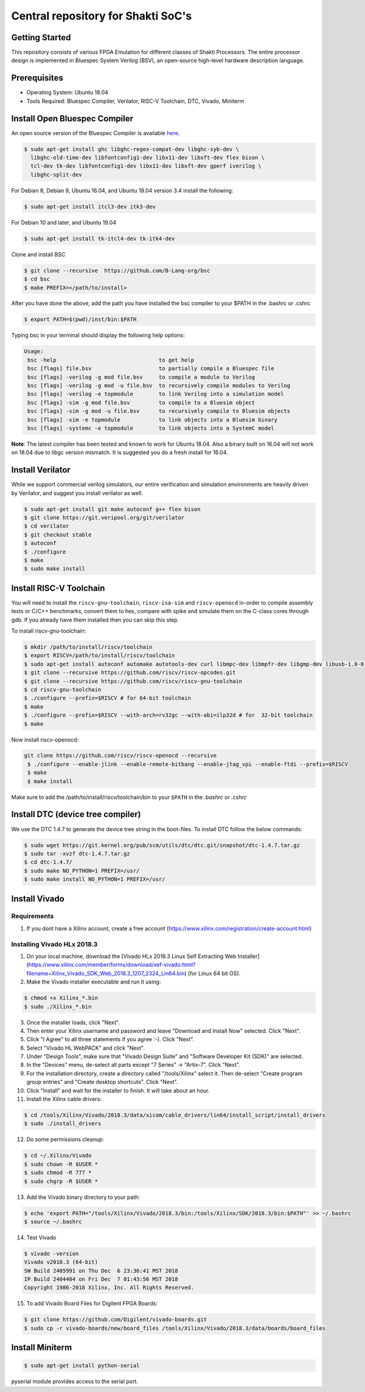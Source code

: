 ###################################
Central repository for Shakti SoC's
###################################

Getting Started
---------------

This repository consists of various FPGA Emulation for different classes of Shakti Processors. The entire processor design is implemented in Bluespec System Verilog (BSV), an open-source high-level hardware description language.

Prerequisites
-------------

* Operating System: Ubuntu 18.04
* Tools Required: Bluespec Compiler, Verilator, RISC-V Toolchain, DTC, Vivado, Miniterm

Install Open Bluespec Compiler
------------------------------

An open source version of the Bluespec Compiler is available `here
<https://github.com/B-Lang-org/bsc>`_. 


.. code-block:: bash

  $ sudo apt-get install ghc libghc-regex-compat-dev libghc-syb-dev \
    libghc-old-time-dev libfontconfig1-dev libx11-dev libxft-dev flex bison \
    tcl-dev tk-dev libfontconfig1-dev libx11-dev libxft-dev gperf iverilog \
    libghc-split-dev

For Debian 8, Debian 9, Ubuntu 16.04, and Ubuntu 18.04 version 3.4 install the following:

.. code-block:: bash

  $ sudo apt-get install itcl3-dev itk3-dev
  
For Debian 10 and later, and Ubuntu 19.04 

.. code-block:: bash

  $ sudo apt-get install tk-itcl4-dev tk-itk4-dev
  
Clone and install BSC

.. code-block:: bash
  
  $ git clone --recursive  https://github.com/B-Lang-org/bsc
  $ cd bsc
  $ make PREFIX=</path/to/install>

After you have done the above, add the path you have installed the bsc compiler to your $PATH in the .bashrc or .cshrc 

.. code-block:: bash

  $ export PATH=$(pwd)/inst/bin:$PATH

Typing bsc in your terminal should display the following help options:

.. code-block:: yaml

  Usage:
   bsc -help                                to get help
   bsc [flags] file.bsv                     to partially compile a Bluespec file
   bsc [flags] -verilog -g mod file.bsv     to compile a module to Verilog
   bsc [flags] -verilog -g mod -u file.bsv  to recursively compile modules to Verilog
   bsc [flags] -verilog -e topmodule        to link Verilog into a simulation model
   bsc [flags] -sim -g mod file.bsv         to compile to a Bluesim object
   bsc [flags] -sim -g mod -u file.bsv      to recursively compile to Bluesim objects
   bsc [flags] -sim -e topmodule            to link objects into a Bluesim binary
   bsc [flags] -systemc -e topmodule        to link objects into a SystemC model

**Note**: The latest compiler has been tested and known to work for Ubuntu
18.04. Also a binary built on 16.04 will not work on 18.04 due to libgc version mismatch. It is
suggested you do a fresh install for 16.04.

Install Verilator
-----------------

While we support commercial verilog simulators, our entire verification and simulation environments
are heavily driven by Verilator, and suggest you install verilator as well.

.. code-block:: yaml

  $ sudo apt-get install git make autoconf g++ flex bison
  $ git clone https://git.veripool.org/git/verilator
  $ cd verilator
  $ git checkout stable
  $ autoconf
  $ ./configure
  $ make
  $ sudo make install

Install RISC-V Toolchain
------------------------

You will need to install the ``riscv-gnu-toolchain``, ``riscv-isa-sim`` and ``riscv-openocd`` 
in-order to compile assembly tests or C/C++ benchmarks, convert them to hex, compare with spike 
and simulate them on the C-class cores through gdb. If you already have them installed
then you can skip this step.

To install riscv-gnu-toolchain:

.. code-block:: yaml

  $ mkdir /path/to/install/riscv/toolchain
  $ export RISCV=/path/to/install/riscv/toolchain
  $ sudo apt-get install autoconf automake autotools-dev curl libmpc-dev libmpfr-dev libgmp-dev libusb-1.0-0-dev gawk build-essential bison flex texinfo gperf libtool patchutils bc zlib1g-dev device-tree-compiler pkg-config libexpat-dev
  $ git clone --recursive https://github.com/riscv/riscv-opcodes.git
  $ git clone --recursive https://github.com/riscv/riscv-gnu-toolchain
  $ cd riscv-gnu-toolchain
  $ ./configure --prefix=$RISCV # for 64-bit toolchain
  $ make
  $ ./configure --prefix=$RISCV --with-arch=rv32gc --with-abi=ilp32d # for  32-bit toolchain
  $ make

Now install riscv-openocd:

.. code-block:: yaml

 git clone https://github.com/riscv/riscv-openocd --recursive
  $ ./configure --enable-jlink --enable-remote-bitbang --enable-jtag_vpi --enable-ftdi --prefix=$RISCV
  $ make
  $ make install

Make sure to add the /path/to/install/riscv/toolchain/bin to your ``$PATH`` in
the `.bashrc` or `.cshrc`

Install DTC (device tree compiler)
----------------------------------

We use the DTC 1.4.7 to generate the device tree string in the boot-files. 
To install DTC follow the below commands:

.. code-block:: yaml

  $ sudo wget https://git.kernel.org/pub/scm/utils/dtc/dtc.git/snapshot/dtc-1.4.7.tar.gz
  $ sudo tar -xvzf dtc-1.4.7.tar.gz
  $ cd dtc-1.4.7/
  $ sudo make NO_PYTHON=1 PREFIX=/usr/
  $ sudo make install NO_PYTHON=1 PREFIX=/usr/

Install Vivado
--------------

Requirements
^^^^^^^^^^^^
1. If you dont have a Xilinx account, create a free account (https://www.xilinx.com/registration/create-account.html)

Installing Vivado HLx 2018.3
^^^^^^^^^^^^^^^^^^^^^^^^^^^^
1. On your local machine, download the [Vivado HLx 2018.3 Linux Self Extracting Web Installer](https://www.xilinx.com/member/forms/download/xef-vivado.html?filename=Xilinx_Vivado_SDK_Web_2018.3_1207_2324_Lin64.bin) (for Linux 64 bit OS).
2. Make the Vivado installer executable and run it using:

.. code-block:: yaml

  $ chmod +x Xilinx_*.bin
  $ sudo ./Xilinx_*.bin

3. Once the installer loads, click "Next".
4. Then enter your Xilinx username and password and leave "Download and Install Now" selected.  Click "Next".
5. Click "I Agree" to all three statements if you agree :-).  Click "Next".
6. Select "Vivado HL WebPACK" and click "Next".
7. Under "Design Tools", make sure that "Vivado Design Suite" and "Software Developer Kit (SDK)" are selected.
8. In the "Devices" menu, de-select all parts except "7 Series" -> "Artix-7".  Click "Next".
9. For the installation directory, create a directory called "/tools/Xilinx" select it.  Then de-select "Create program group entries" and "Create desktop shortcuts".  Click "Next".
10. Click "Install" and wait for the installer to finish.  It will take about an hour.
11. Install the Xilinx cable drivers:

.. code-block:: yaml

  $ cd /tools/Xilinx/Vivado/2018.3/data/xicom/cable_drivers/lin64/install_script/install_drivers
  $ sudo ./install_drivers

12. Do some permissions cleanup:

.. code-block:: yaml

  $ cd ~/.Xilinx/Vivado
  $ sudo chown -R $USER *
  $ sudo chmod -R 777 *
  $ sudo chgrp -R $USER *

13. Add the Vivado binary directory to your path:

.. code-block:: yaml

  $ echo 'export PATH="/tools/Xilinx/Vivado/2018.3/bin:/tools/Xilinx/SDK/2018.3/bin:$PATH"' >> ~/.bashrc
  $ source ~/.bashrc

14. Test Vivado

.. code-block:: yaml

  $ vivado -version
  Vivado v2018.3 (64-bit)
  SW Build 2405991 on Thu Dec  6 23:36:41 MST 2018
  IP Build 2404404 on Fri Dec  7 01:43:56 MST 2018
  Copyright 1986-2018 Xilinx, Inc. All Rights Reserved.

15. To add Vivado Board Files for Digilent FPGA Boards:

.. code-block:: yaml

	$ git clone https://github.com/Digilent/vivado-boards.git
	$ sudo cp -r vivado-boards/new/board_files /tools/Xilinx/Vivado/2018.3/data/boards/board_files

Install Miniterm
----------------

.. code-block:: yaml

  $ sudo apt-get install python-serial

pyserial module provides access to the serial port.
